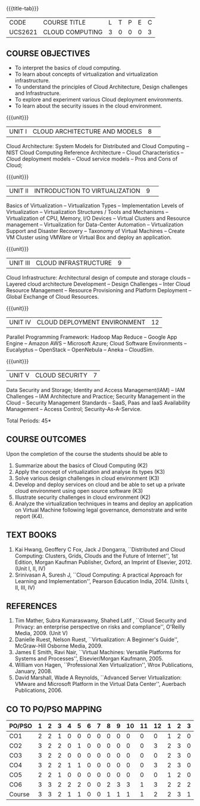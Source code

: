 * 
:properties:
:author: Dr. N. Sujaudeen and Dr. Y. V. Lokeswari 
:date: 29 Mar 2021.
:author: Ms. Y. V. Lokeswari and Dr. J. Suresh
:date: 28 Mar 2019.
:end:

#+startup: showall
{{{title-tab}}}
| CODE    | COURSE TITLE    | L | T | P | E | C |
| UCS2621 | CLOUD COMPUTING | 3 | 0 | 0 | 0 | 3 |

** R2021 CHANGES :noexport:
1. Unit 2 was chnaged covering only Virtualization concepts and included practical application to be developed and deployed in Cloud Platform.
2. Unit 3 was changed to Design Challenges and Inter Cloud Resource Management.
3. This syllabus was not offered under AU-2017 Regulations for UG.
4. Introduces the Deep learning theory to undergraduate students which is recent trend and 
   has its application in different areas.
5. This subject is offered under M.E syllabus with additional unit on Deep learning with Tensorflow. 
   For changes, see the individual units.
6. Five Course outcomes specified and aligned with units.
7. No lab.
8. Anna University Regulation 2017 has this course. The syllabus content across units were modified in Autonomous syllabus which was mentioned at the end of every unit.
9. For changes, see the individual units.
10. Five Course outcomes specified and aligned with units
11. No Lab


** COURSE OBJECTIVES
- To interpret the basics of cloud computing.
- To learn about concepts of virtualization and virtualization infrastructure.
- To understand the principles of Cloud Architecture, Design challenges and Infrastructure.
- To explore and experiment various Cloud deployment environments.
- To learn about the security issues in the cloud environment. 

{{{unit}}}
|UNIT I|CLOUD ARCHITECTURE AND MODELS |8| 
Cloud Architecture: System Models for Distributed and Cloud Computing
-- NIST Cloud Computing Reference Architecture -- Cloud Characteristics -- Cloud deployment models -- Cloud service models -- Pros and Cons of Cloud; 

#+begin_comment
Removed the contents here and added in 3rd Unit
Cloud Infrastructure: Architectural
design of compute and storage clouds -- Layered cloud architecture
Development -- Design Challenges -- Inter Cloud Resource Management --
Resource Provisioning and Platform Deployment.
#+end_comment

#+begin_comment

Basic introduction about cloud computing is removed from Anna
University syllabus, as this technology has been used by many people.
#+end_comment

{{{unit}}}
|UNIT II |INTRODUCTION TO VIRTUALIZATION|9| 
Basics of Virtualization -- Virtualization Types -- Implementation Levels of Virtualization -- Virtualization Structures / Tools and Mechanisms -- Virtualization of CPU, Memory, I/O Devices -- Virtual Clusters and Resource management -- Virtualization for Data-Center Automation -- Virtualization Support and Disaster Recovery -- Taxonomy of Virtual Machines -- Create VM Cluster using VMWare or Virtual Box and deploy an application.

#+begin_comment
Altered the topic to remove repetition and give a flow for the topic.
-- Virtual Machine Basics -- Process Virtual Machines -- System
Virtual Machines -- Hypervisor -- Key Concepts -- Virtualization
structure -- Implementation levels of virtualization -- Virtualization
Types: Full Virtualization -- Para Virtualization -- Hardware
Virtulization.

 Create a Cluster of 2 Virtual Machines using VMWare or Virtual Box on top of Windows (64 Bit) as Host Operating System. Configuration as follows: VM1 : Ubuntu 16.04 LTS Server (64 Bit) -- VM2 :  Ubuntu 16.04 Desktop. (64 Bit) -- 	Do the following. -- 1. Install Java using JDK in VM2 and -- 2. Remotely login from VM1 to VM2 (password-less using SSH) and run a Java program to perform file input and output operations.
#+end_comment

#+begin_comment

SOA, webservices and PUb/Sub systems are removed from AU syllabus as
they are covered in Distributed Systems.
#+end_comment

{{{unit}}}
|UNIT III|CLOUD INFRASTRUCTURE|9| 
Cloud Infrastructure: Architectural design of compute and storage clouds -- Layered cloud architecture Development -- Design Challenges -- Inter Cloud Resource Management -- Resource Provisioning and Platform Deployment -- Global Exchange of Cloud Resources.

#+begin_comment
Rearranged the content to get align with II Unit. Also, removed the redundant topics.
Comprehensive Analysis -- Resource Pool -- Testing Environment --
Virtual Workloads -- Provision of Virtual Machines -- Desktop
Virtualization -- Network Virtualization -- Server and Machine
Virtualization -- Storage Virtualization -- System-level of Operating
Virtualization -- Application Virtualization-- Virtualization of CPU,
Memory and I/O devices -- Virtual clusters and Resource Management --
Virtual Machine Monitors: KVM, Xen, VMWareESXi server.
#+end_comment

#+begin_comment

Virtualization technology is detailed in this unit. The topics of
Unit - III as per AU syllabus is moved to Unit I in Autonomus syllabus.
#+end_comment

{{{unit}}}
|UNIT IV| CLOUD DEPLOYMENT ENVIRONMENT|12|
Parallel Programming Framework: Hadoop Map Reduce -- Google App Engine -- Amazon AWS -- Microsoft Azure; Cloud Software Environments -- Eucalyptus -- OpenStack -- OpenNebula -- Aneka -- CloudSim.

#+begin_comment
No Change.
#+end_comment

#+begin_comment

This unit covers programming models which is present as Unit - V in AU
syllabus.
#+end_comment

{{{unit}}}
| UNIT V | CLOUD SECURITY | 7 |
Data Security and Storage; Identity and Access Management(IAM) -- IAM Challenges -- IAM Architecture and Practice; Security Management in the Cloud -- Security Management Standards -- SaaS, Paas and IaaS Availability Management -- Access Control; Security-As-A-Service.

#+begin_comment

No Change.
#+end_comment

#+begin_comment

This unit covers Cloud Security issues which is present as Unit - IV
in AU syllabus.
#+end_comment

\hfill *Total Periods: 45*

** COURSE OUTCOMES
Upon the completion of the course the students should be able to
1. Summarize about the basics of Cloud Computing (K2)
2. Apply the concept of virtualization and analyse its types (K3)
3. Solve various design challenges in cloud environment (K3)
4. Develop and deploy services on cloud and be able to set up a
   private cloud environment using open source software (K3)
5. Illustrate security challenges in cloud environment (K2)
6. Analyze the virtualization techniques in teams and deploy an
   application on Virtual Machine following legal governance,
   demonstrate and write report (K4).


** TEXT BOOKS
1. Kai Hwang, Geoffery C Fox, Jack J Dongarra, ``Distributed and
   Cloud Computing: Clusters, Grids, Clouds and the Future of
   Internet'', 1st Edition, Morgan Kaufman Publisher, Oxford, an Imprint of
   Elsevier, 2012. (Unit I, II, IV)
2. Srinivasan A, Suresh J, ``Cloud Computing: A practical Approach for
   Learning and Implementation'', Pearson Education
   India, 2014. (Units I, II, III, IV)

** REFERENCES
1. Tim Mather, Subra Kumaraswamy, Shahed Latif , ``Cloud Security
   and Privacy: an enterprise perspective on risks and compliance'',
   O'Reilly Media, 2009. (Unit V)
2. Danielle Ruest, Nelson Ruest, ``Virtualization: A Beginner's
   Guide'', McGraw-Hill Osborne Media, 2009.
3. James E Smith, Ravi Nair, ``Virtual Machines: Versatile Platforms
   for Systems and Processes'', Elsevier/Morgan Kaufmann, 2005.
4. William von Hagen, ``Professional Xen Virtualization'', Wrox
   Publications, January, 2008.
5. David Marshall, Wade A Reynolds, ``Advanced Server Virtualization:
   VMware and Microsoft Platform in the Virtual Data Center'',
   Auerbach Publications, 2006.
   
** CO TO PO/PSO MAPPING

| PO/PSO | 1 | 2 | 3 | 4 | 5 | 6 | 7 | 8 | 9 | 10 | 11 | 12 | 1 | 2 | 3 |
|--------+---+---+---+---+---+---+---+---+---+----+----+----+---+---+---|
| CO1    | 2 | 2 | 1 | 0 | 0 | 0 | 0 | 0 | 0 |  0 |  0 |  0 | 1 | 2 | 0 |
| CO2    | 3 | 2 | 2 | 0 | 1 | 0 | 0 | 0 | 0 |  0 |  0 |  3 | 2 | 3 | 0 |
| CO3    | 3 | 2 | 2 | 0 | 0 | 0 | 0 | 0 | 0 |  0 |  0 |  0 | 2 | 3 | 0 |
| CO4    | 3 | 2 | 2 | 1 | 1 | 0 | 0 | 0 | 0 |  0 |  0 |  3 | 2 | 3 | 0 |
| CO5    | 2 | 2 | 1 | 0 | 0 | 0 | 0 | 0 | 0 |  0 |  0 |  0 | 1 | 2 | 0 |
| CO6    | 3 | 3 | 2 | 2 | 2 | 0 | 0 | 2 | 3 |  3 |  1 |  3 | 2 | 2 | 2 |
|--------+---+---+---+---+---+---+---+---+---+----+----+----+---+---+---|
| Course | 3 | 3 | 2 | 1 | 1 | 0 | 0 | 1 | 1 |  1 |  1 |  2 | 2 | 3 | 1 |

# | Score          | 16 | 13 | 10 | 3 | 4 | 0 | 0 | 2 | 3 |  3 |  1 |  9 | 10 | 15 | 2 |

